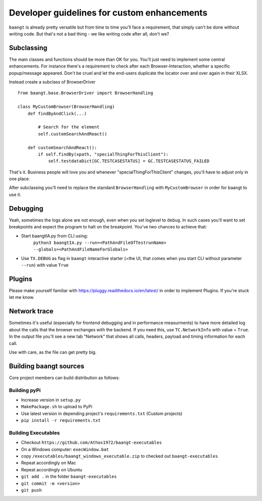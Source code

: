 Developer guidelines for custom enhancements
============================================

``baangt`` is already pretty versatile but from time to time you'll face a requirement, that simply can't be done without
writing code. But that's not a bad thing - we like writing code after all, don't we?

Subclassing
---------------------

The main classes and functions should be more than OK for you. You'll just need to implement some central enhancements.
For instance there's a requirement to check after each Browser-Interaction, whether a specific popup/message appeared.
Don't be cruel and let the end-users duplicate the locator over and over again in their XLSX.

Instead create a subclass of BrowserDriver

::

    from baangt.base.BrowserDriver import BrowserHandling

    class MyCustomBrowser(BrowserHandling)
        def findByAndClick(...)

            # Search for the element
            self.customSearchAndReact()

        def customSearchAndReact():
            if self.findBy(xpath, "specialThingForThisClient"):
                self.testdataDict[GC.TESTCASESTATUS] = GC.TESTCASESTATUS_FAILED

That's it. Business people will love you and whenever "specialThingForThisClient" changes, you'll have to adjust only
in one place.

After subclassing you'll need to replace the standard ``BrowserHandling`` with ``MyCustomBrowser`` in order for baangt
to use it.

Debugging
---------

Yeah, sometimes the logs alone are not enough, even when you set loglevel to ``debug``. In such cases you'll want to set
breakpoints and expect the program to halt on the breakpoint. You've two chances to achieve that:

* Start baangtIA.py from CLI using:
    ``python3 baangtIA.py --run=<PathAndFileOfTestrunName> --globals=<PathAndFileNameForGlobals>``
* Use ``TX.DEBUG`` as flag in ``baangt`` interactive starter (=the UI, that comes when you start CLI without parameter
  ``--run``) with value ``True``

Plugins
-------

Please make yourself familiar with https://pluggy.readthedocs.io/en/latest/ in order to implement Plugins.
If you're stuck let me know.

Network trace
-------------

Sometimes it's useful (especially for frontend debugging and in performance measurments) to have more detailed log about
the calls that the browser exchanges with the backend. If you need this, use ``TC.NetworkInfo`` with value = ``True``.
In the output file you'll see a new tab "Network" that shows all calls, headers, payload and timing information for each
call.

Use with care, as the file can get pretty big.

Building baangt sources
-----------------------
Core project members can build distribution as follows:

Building pyPi
^^^^^^^^^^^^^

* Increase version in ``setup.py``
* ``MakePackage.sh`` to upload to PyPi
* Use latest version in depending project's ``requirements.txt`` (Custom projects)
* ``pip install -r requirements.txt``

Building Executables
^^^^^^^^^^^^^^^^^^^^

* Checkout ``https://github.com/Athos1972/baangt-executables``
* On a Windows computer: ``execWindow.bat``
* copy ``/executables/baangt_windows_executable.zip`` to checked out ``baangt-executables``
* Repeat accordingly on Mac
* Repeat accordingly on Ubuntu
* ``git add .`` in the folder ``baangt-executables``
* ``git commit -m <version>``
* ``git push``
